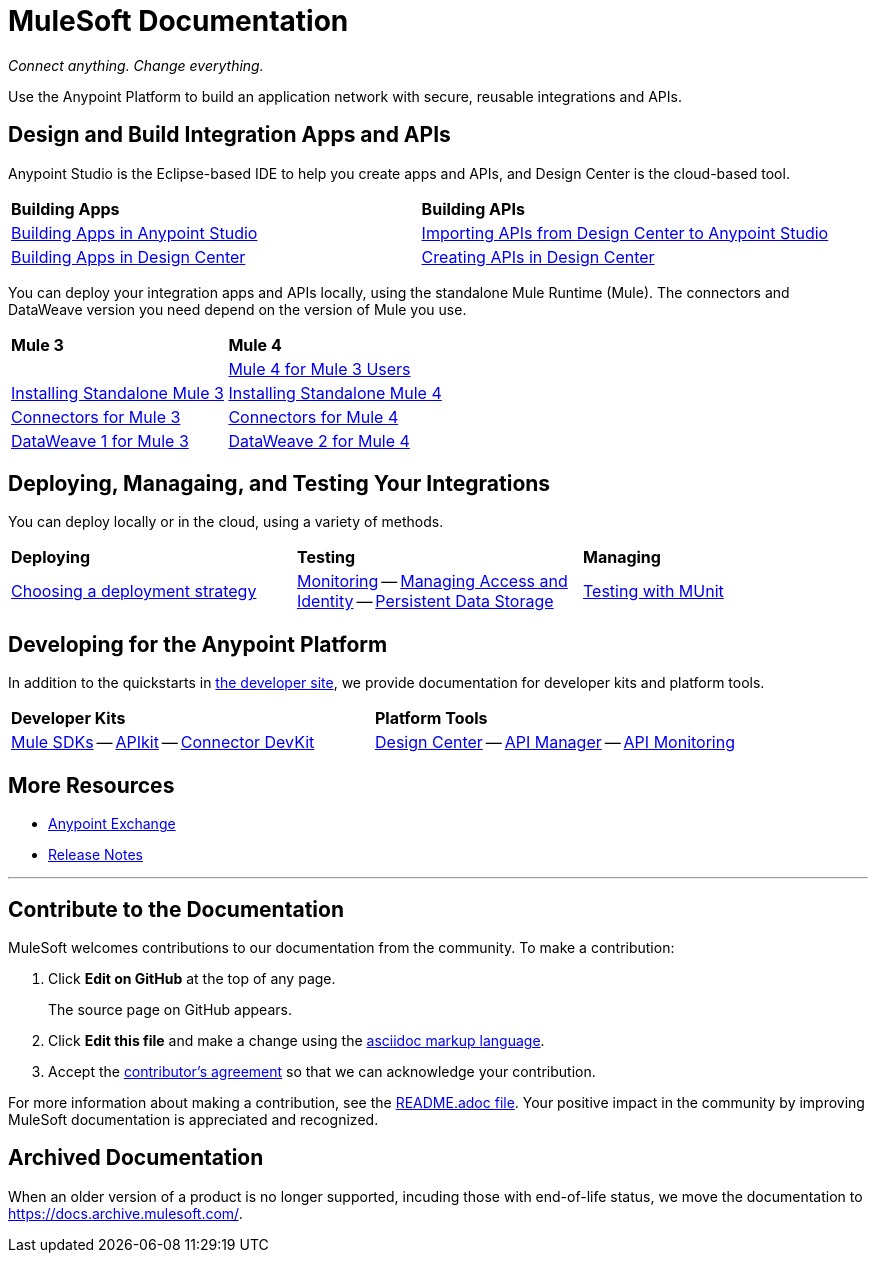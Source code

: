 = MuleSoft Documentation
:keywords: platform, arm, rest, soa, saas, api, proxy, design, develop, anypoint platform, studio, mule, devkit, studio, connectors, auth, exchange, api design, apikit, raml, application network, anypoint, arm, rest, soa, saas, api, proxy

_Connect anything. Change everything._

Use the Anypoint Platform to build an application network with secure, reusable integrations and APIs.

== Design and Build Integration Apps and APIs

Anypoint Studio is the Eclipse-based IDE to help you create apps and APIs, and Design Center is the cloud-based tool.
|===
| **Building Apps** | **Building APIs**
| link:/anypoint-studio/v/7.1[Building Apps in Anypoint Studio] | link:/anypoint-studio/v/7.1/import-api-def-dc[Importing APIs from Design Center to Anypoint Studio]
| link:/design-center/v/1.0/create-basic-app-task[Building Apps in Design Center]  | link:/design-center/v/1.0/design-create-publish-api-specs[Creating APIs in Design Center]
|===

You can deploy your integration apps and APIs locally, using the standalone Mule Runtime (Mule). 
The connectors and DataWeave version you need depend on the version of Mule you use.

|===
| **Mule 3**    | **Mule 4**
|  &nbsp; | link:/mule4-user-guide/v/4.1/index-migration[Mule 4 for Mule 3 Users]
| link:https://docs.mulesoft.com/mule-user-guide/v/3.9/installing#mule-installation-procedure[Installing Standalone Mule 3]    | link:/mule4-user-guide/v/4.1/runtime-installation-task[Installing Standalone Mule 4]
| link:/mule-user-guide/v/3.9/anypoint-connectors[Connectors for Mule 3] | link:/connectors[Connectors for Mule 4]
| link:/mule-user-guide/v/3.9/dataweave[DataWeave 1 for Mule 3]  | link:/mule4-user-guide/v/4.1/dataweave[DataWeave 2 for Mule 4]
|===

== Deploying, Managaing, and Testing Your Integrations

You can deploy locally or in the cloud, using a variety of methods.

|===
| **Deploying**     | **Testing** | **Managing**
| link:runtime-manager/deployment-strategies[Choosing a deployment strategy]
| link:runtime-manager/monitoring[Monitoring] -- link:access-management[Managing Access and Identity] -- link:/object-store[Persistent Data Storage]
| link:/munit/v/2.1[Testing with MUnit]       | link:/runtime-manager/troubleshooting[Troubleshooting]
|===

== Developing for the Anypoint Platform

In addition to the quickstarts in link:http://developer.mulesoft.com[the developer site], we provide documentation for developer kits and platform tools.

|===
| **Developer Kits**    | **Platform Tools**
| link:/mule-sdk/v/1.1/[Mule SDKs] -- link:/apikit/v/4.x/overview-4[APIkit] -- link:/anypoint-connector-devkit/v/3.9/[Connector DevKit] | link:/design-center/v/1.0/[Design Center] -- link:/api-manager/v/2.x/latest-overview-concept[API Manager] -- link:/api-manager/v/2.x/latest-overview-concept[API Monitoring]
|===

== More Resources

* link:https://anypoint.mulesoft.com/exchange/[Anypoint Exchange]
* link:/release-notes/[Release Notes]

'''

== Contribute to the Documentation

MuleSoft welcomes contributions to our documentation from the community. To make a contribution:

. Click *Edit on GitHub* at the top of any page.
+
The source page on GitHub appears.
+
. Click *Edit this file* and make a change using the link:https://en.wikipedia.org/wiki/Lightweight_markup_language[asciidoc markup language].
. Accept the link:http://www.mulesoft.org/legal/contributor-agreement.html[contributor's agreement] so that we can acknowledge your contribution.

For more information about making a contribution, see the link:https://github.com/mulesoft/mulesoft-docs/blob/master/README.adoc[README.adoc file]. Your positive impact in the community by improving MuleSoft documentation is appreciated and recognized.

== Archived Documentation

When an older version of a product is no longer supported, incuding those with end-of-life status, we move the documentation to https://docs.archive.mulesoft.com/.
